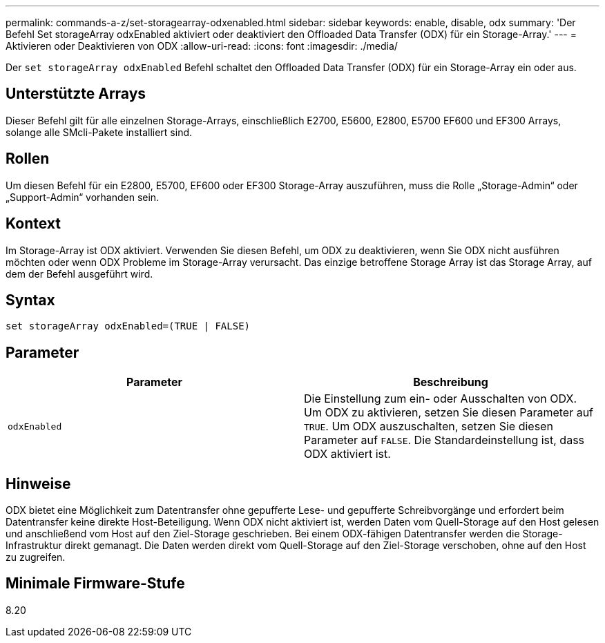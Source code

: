 ---
permalink: commands-a-z/set-storagearray-odxenabled.html 
sidebar: sidebar 
keywords: enable, disable, odx 
summary: 'Der Befehl Set storageArray odxEnabled aktiviert oder deaktiviert den Offloaded Data Transfer (ODX) für ein Storage-Array.' 
---
= Aktivieren oder Deaktivieren von ODX
:allow-uri-read: 
:icons: font
:imagesdir: ./media/


[role="lead"]
Der `set storageArray odxEnabled` Befehl schaltet den Offloaded Data Transfer (ODX) für ein Storage-Array ein oder aus.



== Unterstützte Arrays

Dieser Befehl gilt für alle einzelnen Storage-Arrays, einschließlich E2700, E5600, E2800, E5700 EF600 und EF300 Arrays, solange alle SMcli-Pakete installiert sind.



== Rollen

Um diesen Befehl für ein E2800, E5700, EF600 oder EF300 Storage-Array auszuführen, muss die Rolle „Storage-Admin“ oder „Support-Admin“ vorhanden sein.



== Kontext

Im Storage-Array ist ODX aktiviert. Verwenden Sie diesen Befehl, um ODX zu deaktivieren, wenn Sie ODX nicht ausführen möchten oder wenn ODX Probleme im Storage-Array verursacht. Das einzige betroffene Storage Array ist das Storage Array, auf dem der Befehl ausgeführt wird.



== Syntax

[listing]
----
set storageArray odxEnabled=(TRUE | FALSE)
----


== Parameter

[cols="2*"]
|===
| Parameter | Beschreibung 


 a| 
`odxEnabled`
 a| 
Die Einstellung zum ein- oder Ausschalten von ODX. Um ODX zu aktivieren, setzen Sie diesen Parameter auf `TRUE`. Um ODX auszuschalten, setzen Sie diesen Parameter auf `FALSE`. Die Standardeinstellung ist, dass ODX aktiviert ist.

|===


== Hinweise

ODX bietet eine Möglichkeit zum Datentransfer ohne gepufferte Lese- und gepufferte Schreibvorgänge und erfordert beim Datentransfer keine direkte Host-Beteiligung. Wenn ODX nicht aktiviert ist, werden Daten vom Quell-Storage auf den Host gelesen und anschließend vom Host auf den Ziel-Storage geschrieben. Bei einem ODX-fähigen Datentransfer werden die Storage-Infrastruktur direkt gemanagt. Die Daten werden direkt vom Quell-Storage auf den Ziel-Storage verschoben, ohne auf den Host zu zugreifen.



== Minimale Firmware-Stufe

8.20
